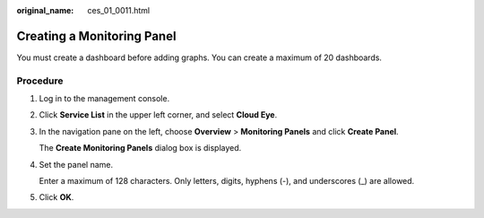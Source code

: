 :original_name: ces_01_0011.html

.. _ces_01_0011:

Creating a Monitoring Panel
===========================

You must create a dashboard before adding graphs. You can create a maximum of 20 dashboards.

Procedure
---------

#. Log in to the management console.

#. Click **Service List** in the upper left corner, and select **Cloud Eye**.

#. In the navigation pane on the left, choose **Overview** > **Monitoring Panels** and click **Create Panel**.

   The **Create Monitoring Panels** dialog box is displayed.

#. Set the panel name.

   Enter a maximum of 128 characters. Only letters, digits, hyphens (-), and underscores (_) are allowed.

#. Click **OK**.
